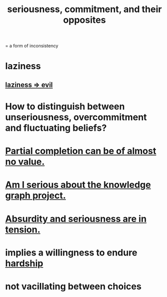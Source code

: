:PROPERTIES:
:ID:       e559b2cf-93af-4522-861c-82a2e9d6f670
:ROAM_ALIASES: seriousness unseriousness commitment
:END:
#+title: seriousness, commitment, and their opposites
= a form of inconsistency
* laziness
  :PROPERTIES:
  :ID:       d5e61945-b23c-48b6-9eea-018a3da2d50a
  :END:
** [[id:3fdb250d-fc7d-4b1f-becf-1d7996a9e480][laziness => evil]]
* How to distinguish between unseriousness, overcommitment and fluctuating beliefs?
  :PROPERTIES:
  :ID:       a06497e3-d06c-45a1-811f-f1d8e7bd877b
  :END:
* [[id:543d4a74-b24c-41d3-b93d-79d9c86eadf3][Partial completion can be of almost no value.]]
* [[id:f2c76e9e-7883-49f5-83bb-6078c62e15da][Am I serious about the knowledge graph project.]]
* [[id:d681ff79-1acc-4f25-ac06-e6fedda67de9][Absurdity and seriousness are in tension.]]
* implies a willingness to endure [[id:47cb3eb0-06c1-48a6-8084-9ab9190b0495][hardship]]
* not vacillating between choices

